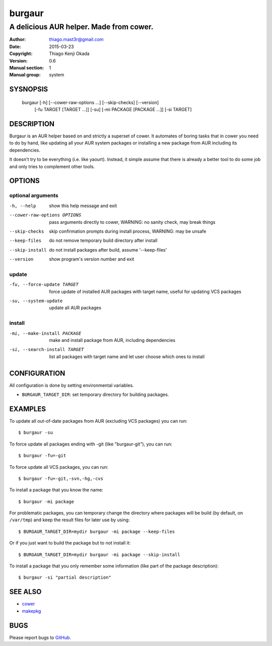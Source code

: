 =======
burgaur
=======

----------------------------------------
A delicious AUR helper. Made from cower.
----------------------------------------

:Author: thiago.mast3r@gmail.com
:Date:   2015-03-23
:Copyright: Thiago Kenji Okada
:Version: 0.6
:Manual section: 1
:Manual group: system


SYSNOPSIS
=========

  burgaur [-h] [--cower-raw-options ...] [--skip-checks] [--version]
          [-fu TARGET [TARGET ...]] [-su] [-mi PACKAGE [PACKAGE ...]]
          [-si TARGET]


DESCRIPTION
===========

Burgaur is an AUR helper based on and strictly a superset of cower. It automates
of boring tasks that in cower you need to do by hand, like updating all your AUR
system packages or installing a new package from AUR including its dependencies.

It doesn't try to be everything (i.e. like yaourt). Instead, it simple assume
that there is already a better tool to do some job and only tries to complement
other tools.


OPTIONS
=======


optional arguments
~~~~~~~~~~~~~~~~~~

-h, --help                          show this help message and exit

--cower-raw-options OPTIONS         pass arguments directly to cower,
                                    WARNING: no sanity check, may break things

--skip-checks                       skip confirmation prompts during install
                                    process, WARNING: may be unsafe

--keep-files                        do not remove temporary build directory
                                    after install

--skip-install                      do not install packages after build,
                                    assume '--keep-files'

--version                           show program's version number and exit


update
~~~~~~

-fu, --force-update TARGET          force update of installed AUR packages with
                                    target name, useful for updating VCS
                                    packages

-su, --system-update                update all AUR packages


install
~~~~~~~

-mi, --make-install PACKAGE         make and install package from AUR, including
                                    dependencies

-si, --search-install TARGET        list all packages with target name and let
                                    user choose which ones to install


CONFIGURATION
=============

All configuration is done by setting environmental variables.

* ``BURGAUR_TARGET_DIR``: set temporary directory for building packages.


EXAMPLES
========

To update all out-of-date packages from AUR (excluding VCS packages) you can
run:

::

    $ burgaur -su


To force update all packages ending with -git (like "burgaur-git"), you can
run:

::

    $ burgaur -fu=-git


To force update all VCS packages, you can run:

::

    $ burgaur -fu=-git,-svn,-hg,-cvs


To install a package that you know the name:

::

    $ burgaur -mi package


For problematic packages, you can temporary change the directory where packages
will be build (by default, on ``/var/tmp``) and keep the result files for later
use by using:

::

    $ BURGAUR_TARGET_DIR=mydir burgaur -mi package --keep-files


Or if you just want to build the package but to not install it:

::

    $ BURGAUR_TARGET_DIR=mydir burgaur -mi package --skip-install


To install a package that you only remember some information (like part of the
package description):

::

    $ burgaur -si "partial description"


SEE ALSO
========

* `cower <https://github.com/falconindy/cower>`__
* `makepkg <https://wiki.archlinux.org/index.php/Makepkg>`__


BUGS
====

Please report bugs to `GitHub <https://github.com/m45t3r/burgaur/issues>`__.


.. vim: ts=8 et sw=4 sts=4
